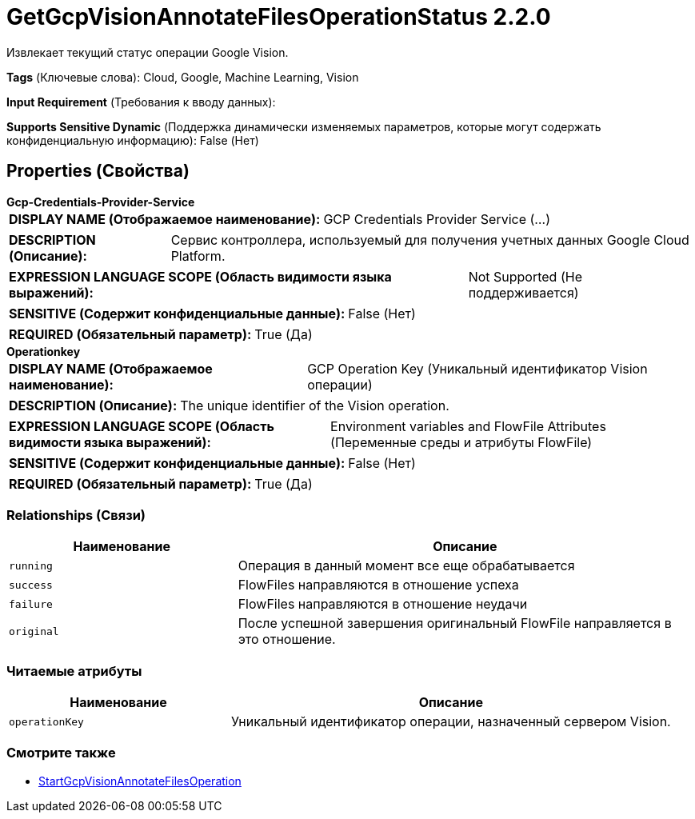 = GetGcpVisionAnnotateFilesOperationStatus 2.2.0

Извлекает текущий статус операции Google Vision.

[horizontal]
*Tags* (Ключевые слова):
Cloud, Google, Machine Learning, Vision
[horizontal]
*Input Requirement* (Требования к вводу данных):

[horizontal]
*Supports Sensitive Dynamic* (Поддержка динамически изменяемых параметров, которые могут содержать конфиденциальную информацию):
 False (Нет) 



== Properties (Свойства)


.*Gcp-Credentials-Provider-Service*
************************************************
[horizontal]
*DISPLAY NAME (Отображаемое наименование):*:: GCP Credentials Provider Service (...)

[horizontal]
*DESCRIPTION (Описание):*:: Сервис контроллера, используемый для получения учетных данных Google Cloud Platform.


[horizontal]
*EXPRESSION LANGUAGE SCOPE (Область видимости языка выражений):*:: Not Supported (Не поддерживается)
[horizontal]
*SENSITIVE (Содержит конфиденциальные данные):*::  False (Нет) 

[horizontal]
*REQUIRED (Обязательный параметр):*::  True (Да) 
************************************************
.*Operationkey*
************************************************
[horizontal]
*DISPLAY NAME (Отображаемое наименование):*:: GCP Operation Key (Уникальный идентификатор Vision операции)

[horizontal]
*DESCRIPTION (Описание):*:: The unique identifier of the Vision operation.


[horizontal]
*EXPRESSION LANGUAGE SCOPE (Область видимости языка выражений):*:: Environment variables and FlowFile Attributes (Переменные среды и атрибуты FlowFile)
[horizontal]
*SENSITIVE (Содержит конфиденциальные данные):*::  False (Нет) 

[horizontal]
*REQUIRED (Обязательный параметр):*::  True (Да) 
************************************************










=== Relationships (Связи)

[cols="1a,2a",options="header",]
|===
|Наименование |Описание

|`running`
|Операция в данный момент все еще обрабатывается

|`success`
|FlowFiles направляются в отношение успеха

|`failure`
|FlowFiles направляются в отношение неудачи

|`original`
|После успешной завершения оригинальный FlowFile направляется в это отношение.

|===



=== Читаемые атрибуты

[cols="1a,2a",options="header",]
|===
|Наименование |Описание

|`operationKey`
|Уникальный идентификатор операции, назначенный сервером Vision.

|===









=== Смотрите также


* xref:Processors/StartGcpVisionAnnotateFilesOperation.adoc[StartGcpVisionAnnotateFilesOperation]


